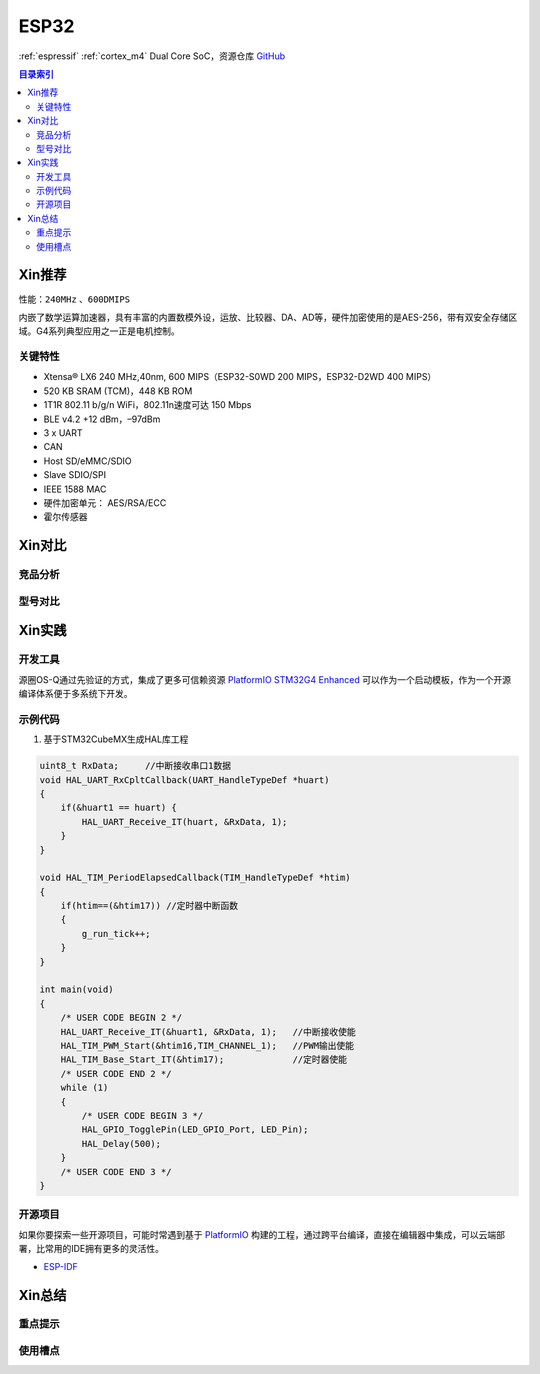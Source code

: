.. _espressif_esp32:

ESP32
===============

:ref:`espressif` :ref:`cortex_m4` Dual Core SoC，资源仓库 `GitHub <https://github.com/SoCXin/ESP32>`_

.. contents:: 目录索引
    :local:

Xin推荐
-----------

性能：``240MHz`` 、``600DMIPS``

.. image:: ./images/ESP32.png
    :target: https://www.st.com/zh/microcontrollers-microprocessors/stm32g4-series.html

内嵌了数学运算加速器，具有丰富的内置数模外设，运放、比较器、DA、AD等，硬件加密使用的是AES-256，带有双安全存储区域。G4系列典型应用之一正是电机控制。


``关键特性``
~~~~~~~~~~~~~~

* Xtensa® LX6 240 MHz,40nm, 600 MIPS（ESP32-S0WD 200 MIPS，ESP32-D2WD 400 MIPS）
* 520 KB SRAM (TCM)，448 KB ROM
* 1T1R 802.11 b/g/n WiFi，802.11n速度可达 150 Mbps
* BLE v4.2 +12 dBm，–97dBm
* 3 x UART
* CAN
* Host SD/eMMC/SDIO
* Slave SDIO/SPI
* IEEE 1588 MAC
* 硬件加密单元： AES/RSA/ECC
* 霍尔传感器


Xin对比
-----------


竞品分析
~~~~~~~~~



型号对比
~~~~~~~~~



Xin实践
-----------


.. image:: ./images/B_ESP32.jpg
    :target: https://detail.tmall.com/item.htm?spm=a230r.1.14.28.50e564d3axhB7j&id=624276301887&ns=1&abbucket=19

开发工具
~~~~~~~~~~~

源圈OS-Q通过先验证的方式，集成了更多可信赖资源 `PlatformIO STM32G4 Enhanced <https://github.com/OS-Q/P511>`_ 可以作为一个启动模板，作为一个开源编译体系便于多系统下开发。


示例代码
~~~~~~~~~~~

1. 基于STM32CubeMX生成HAL库工程

.. code-block:: bash

    uint8_t RxData;     //中断接收串口1数据
    void HAL_UART_RxCpltCallback(UART_HandleTypeDef *huart)
    {
        if(&huart1 == huart) {
            HAL_UART_Receive_IT(huart, &RxData, 1);
        }
    }

    void HAL_TIM_PeriodElapsedCallback(TIM_HandleTypeDef *htim)
    {
        if(htim==(&htim17)) //定时器中断函数
        {
            g_run_tick++;
        }
    }

    int main(void)
    {
        /* USER CODE BEGIN 2 */
        HAL_UART_Receive_IT(&huart1, &RxData, 1);   //中断接收使能
        HAL_TIM_PWM_Start(&htim16,TIM_CHANNEL_1);   //PWM输出使能
        HAL_TIM_Base_Start_IT(&htim17);             //定时器使能
        /* USER CODE END 2 */
        while (1)
        {
            /* USER CODE BEGIN 3 */
            HAL_GPIO_TogglePin(LED_GPIO_Port, LED_Pin);
            HAL_Delay(500);
        }
        /* USER CODE END 3 */
    }



开源项目
~~~~~~~~~

如果你要探索一些开源项目，可能时常遇到基于 `PlatformIO <https://platformio.org/platforms/ststm32>`_ 构建的工程，通过跨平台编译，直接在编辑器中集成，可以云端部署，比常用的IDE拥有更多的灵活性。


* `ESP-IDF <https://github.com/espressif/esp-idf>`_


Xin总结
--------------



``重点提示``
~~~~~~~~~~~~~



``使用槽点``
~~~~~~~~~~~~~

